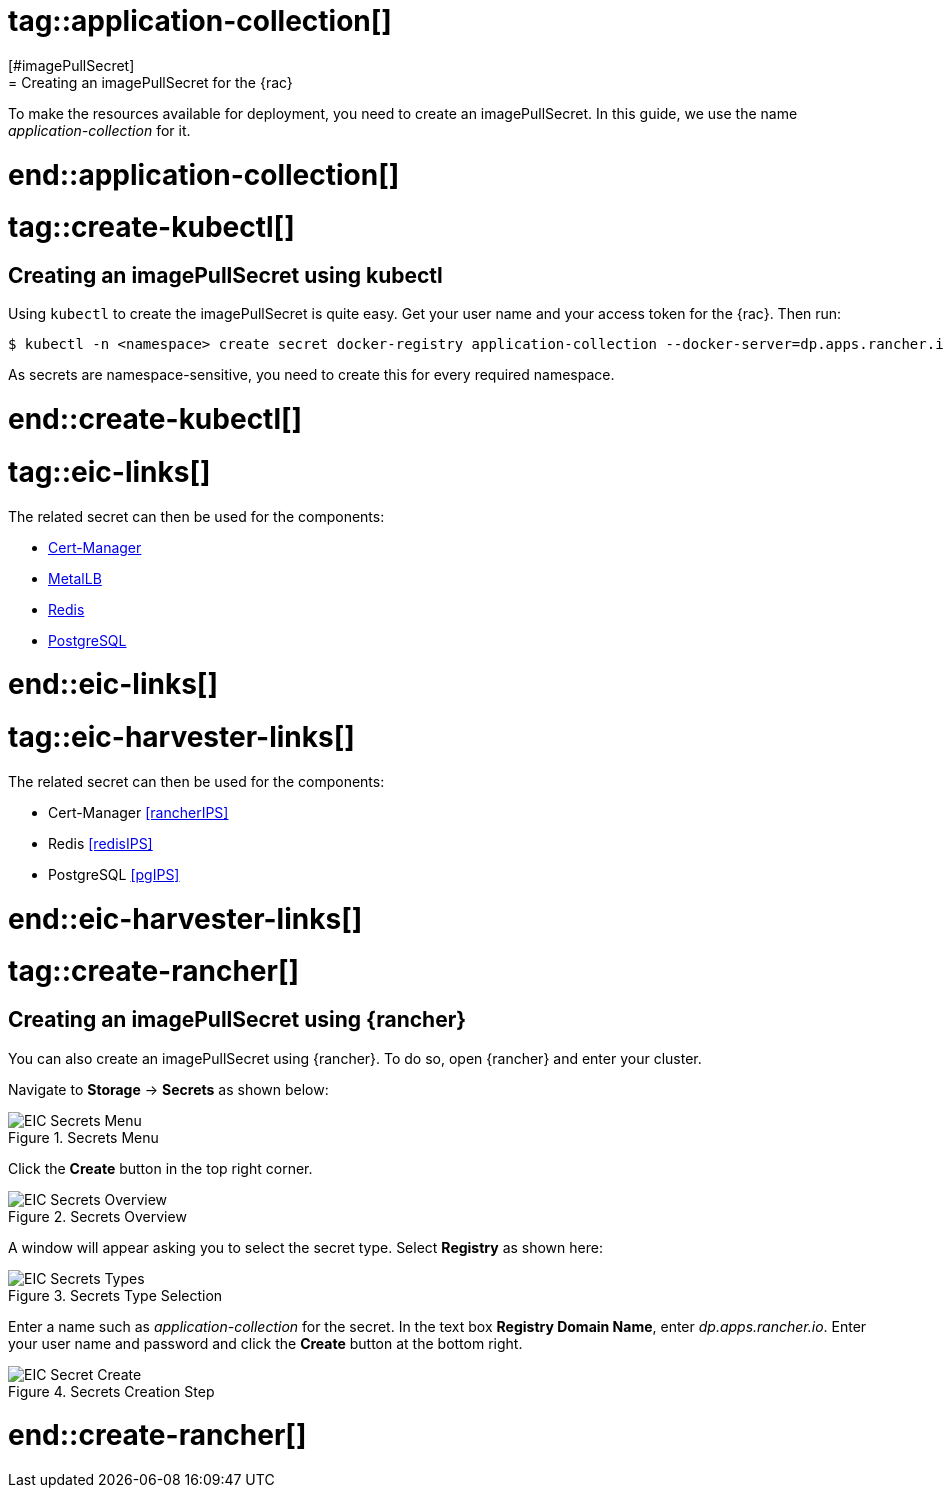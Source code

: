 # tag::application-collection[]
[#imagePullSecret]
= Creating an imagePullSecret for the {rac}

To make the resources available for deployment, you need to create an imagePullSecret.
In this guide, we use the name _application-collection_ for it.

# end::application-collection[]

# tag::create-kubectl[]

== Creating an imagePullSecret using kubectl

Using `kubectl` to create the imagePullSecret is quite easy.
Get your user name and your access token for the {rac}.
Then run:

----
$ kubectl -n <namespace> create secret docker-registry application-collection --docker-server=dp.apps.rancher.io --docker-username=<yourUser> --docker-password=<yourPassword>
----

As secrets are namespace-sensitive, you need to create this for every required namespace.

# end::create-kubectl[]

# tag::eic-links[]

The related secret can then be used for the components:

* xref:SAPDI3-Rancher.adoc#rancherIPS[Cert-Manager]
* xref:SAP-EIC-Metallb.adoc#metalIPS[MetalLB]
* xref:SAP-EIC-Redis.adoc#redisIPS[Redis]
* xref:SAP-EIC-PostgreSQL.adoc#pgIPS[PostgreSQL]

# end::eic-links[]

# tag::eic-harvester-links[]

The related secret can then be used for the components:

* Cert-Manager <<rancherIPS>>
* Redis <<redisIPS>>
* PostgreSQL <<pgIPS>>

# end::eic-harvester-links[]

++++
<?pdfpagebreak?>
++++

# tag::create-rancher[]

== Creating an imagePullSecret using {rancher}

You can also create an imagePullSecret using {rancher}.
To do so, open {rancher} and enter your cluster.

Navigate to *Storage* -> *Secrets* as shown below:

image::EIC-Secrets-Menu.png[title=Secrets Menu,scaledwidth=99%]

++++
<?pdfpagebreak?>
++++

Click the *Create* button in the top right corner.

image::EIC-Secrets-Overview.png[title=Secrets Overview,scaledwidth=99%]

A window will appear asking you to select the secret type. Select *Registry* as shown here:

image::EIC-Secrets-Types.png[title=Secrets Type Selection,scaledwidth=99%]

Enter a name such as _application-collection_ for the secret. In the text box *Registry Domain Name*, enter _dp.apps.rancher.io_.
Enter your user name and password and click the *Create* button at the bottom right.

image::EIC-Secret-Create.png[title=Secrets Creation Step,scaledwidth=99%]

# end::create-rancher[]
